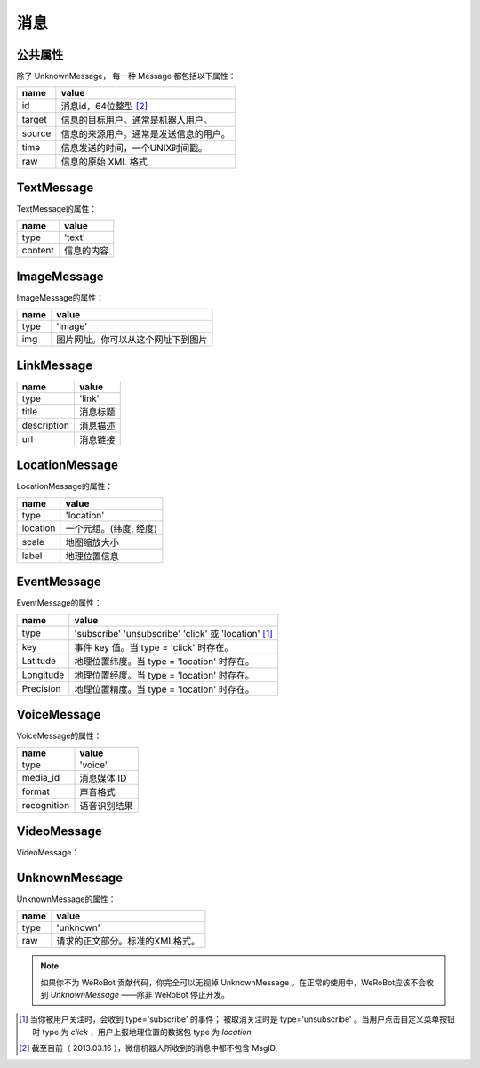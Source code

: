 消息
==========

公共属性
--------------

除了 UnknownMessage， 每一种 Message 都包括以下属性：

======== ===================================
name      value
======== ===================================
id        消息id，64位整型 [2]_
target    信息的目标用户。通常是机器人用户。
source    信息的来源用户。通常是发送信息的用户。
time      信息发送的时间，一个UNIX时间戳。
raw       信息的原始 XML 格式
======== ===================================

TextMessage
------------

TextMessage的属性：


======== ===================================
name      value
======== ===================================
type      'text'
content   信息的内容
======== ===================================

ImageMessage
-------------

ImageMessage的属性：

======= ==================================
name     value
======= ==================================
type     'image'
img      图片网址。你可以从这个网址下到图片
======= ==================================

LinkMessage
------------
============    ==================================
name             value
============    ==================================
type             'link'
title            消息标题
description      消息描述
url              消息链接
============    ==================================


LocationMessage
----------------

LocationMessage的属性：

========= ===================================
name       value
========= ===================================
type       'location'
location   一个元组。(纬度, 经度)
scale      地图缩放大小
label      地理位置信息
========= ===================================

EventMessage
--------------

EventMessage的属性：

=========== ======================================================
name         value
=========== ======================================================
type         'subscribe' 'unsubscribe' 'click' 或 'location' [1]_
key          事件 key 值。当 type = 'click' 时存在。
Latitude	 地理位置纬度。当 type = 'location' 时存在。
Longitude	 地理位置经度。当 type = 'location' 时存在。
Precision	 地理位置精度。当 type = 'location' 时存在。
=========== ======================================================

VoiceMessage
--------------------

VoiceMessage的属性：

============ =====================================
name          value
============ =====================================
type          'voice'
media_id      消息媒体 ID
format        声音格式
recognition   语音识别结果
============ =====================================

VideoMessage
--------------------

VideoMessage：

================ =====================================
name              value
================ =====================================
type              'video'
media_id          消息媒体 ID
thumb_media_id    视频缩略图媒体 ID
=============== =====================================

UnknownMessage
---------------

UnknownMessage的属性：

========= =====================================
name       value
========= =====================================
type       'unknown'
raw        请求的正文部分。标准的XML格式。
========= =====================================

.. note:: 如果你不为 WeRoBot 贡献代码，你完全可以无视掉 UnknownMessage 。在正常的使用中，WeRoBot应该不会收到 `UnknownMessage` ——除非 WeRoBot 停止开发。

.. [1] 当你被用户关注时，会收到 type='subscribe' 的事件； 被取消关注时是 type='unsubscribe' 。当用户点击自定义菜单按钮时 type 为 `click` ，用户上报地理位置的数据包 type 为 `location`
.. [2] 截至目前（ 2013.03.16 ），微信机器人所收到的消息中都不包含 MsgID.
